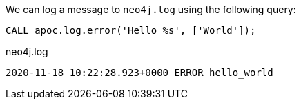 We can log a message to `neo4j.log` using the following query:

[source,cypher]
----
CALL apoc.log.error('Hello %s', ['World']);
----

.neo4j.log
[source,text]
----
2020-11-18 10:22:28.923+0000 ERROR hello_world
----
